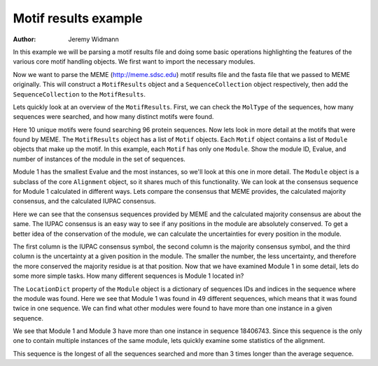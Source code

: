 Motif results example
=====================

:Author: Jeremy Widmann

In this example we will be parsing a motif results file and doing some basic operations highlighting the features of the various core motif handling objects. We first want to import the necessary modules.

.. doctest::

    >>> from cogent import LoadSeqs
    >>> from cogent.parse.meme import MemeParser

Now we want to parse the MEME (http://meme.sdsc.edu) motif results file and the fasta file that we passed to MEME originally. This will construct a ``MotifResults`` object and a ``SequenceCollection`` object respectively, then add the ``SequenceCollection`` to the ``MotifResults``.

.. doctest::

    >>> results = MemeParser(open('data/motif_example_meme_results.txt','U'))
    >>> seqs = LoadSeqs('data/motif_example.fasta',aligned=False)
    >>> results.Alignment = seqs

Lets quickly look at an overview of the ``MotifResults``. First, we can check the ``MolType`` of the sequences, how many sequences were searched, and how many distinct motifs were found.

.. doctest::

    >>> results.MolType.label
    'protein'
    >>> len(results.Alignment.NamedSeqs)
    96
    >>> len(results.Motifs)
    10

Here 10 unique motifs were found searching 96 protein sequences. Now lets look in more detail at the motifs that were found by MEME. The ``MotifResults`` object has a list of ``Motif`` objects. Each ``Motif`` object contains a list of ``Module`` objects that make up the motif. In this example, each ``Motif`` has only one ``Module``. Show the module ID, Evalue, and number of instances of the module in the set of sequences.

.. doctest::

    >>> for motif in results.Motifs:
    ...     module = motif.Modules[0]
    ...     print module.ID, module.Evalue, len(module.NamedSeqs)
    ... 
    1 0.0 50
    2 7.3e-239 41
    3 2.2e-254 45
    4 7.8e-153 37
    5 2.9e-120 13
    6 2e-99 29
    7 4.2e-54 20
    8 6.1e-41 29
    9 3.5e-15 9
    10 5.3e-14 7

Module 1 has the smallest Evalue and the most instances, so we'll look at this one in more detail. The ``Module`` object is a subclass of the core ``Alignment`` object, so it shares much of this functionality. We can look at the consensus sequence for Module 1 calculated in different ways. Lets compare the consensus that MEME provides, the calculated majority consensus, and the calculated IUPAC consensus.

.. doctest::

    >>> module_1 = results.Motifs[0].Modules[0]
    >>> module_1.ID
    '1'
    >>> module_1.ConsensusSequence
    'GKPVVVDFWATWCGPCRxEAPILEELAKE'
    >>> module_1.majorityConsensus(transform=str)
    'GKPVVVDFWATWCGPCRAEAPILEELAKE'
    >>> module_1.IUPACConsensus()
    'XXXXXXXXXXXXCXXCXXXXXXXXXXXXX'

Here we can see that the consensus sequences provided by MEME and the calculated majority consensus are about the same. The IUPAC consensus is an easy way to see if any positions in the module are absolutely conserved. To get a better idea of the conservation of the module, we can calculate the uncertainties for every position in the module.

.. doctest::

    >>> iupac = module_1.IUPACConsensus()
    >>> majority = module_1.majorityConsensus()
    >>> uncertainty = module_1.uncertainties()
    >>> for i,m,u in zip(iupac,majority,uncertainty):
    ...     print i,m,u
    ... 
    X G 2.69585768303
    X K 2.29582593843
    X P 2.96578451217
    X V 1.61117952123
    X V 1.91067699662
    X V 2.01512726036
    X D 1.57769736083
    X F 0.777268500731
    X W 2.0045407601
    X A 0.522179190202
    X T 2.70369216641
    X W 0.282292189082
    C C 0.0
    X G 1.96072818839
    X P 0.937268500731
    C C 0.0
    X R 2.03875770182
    X A 3.68637013016
    X E 2.60359082041
    X A 2.9672863748
    X P 0.282292189082
    X I 3.49915032218
    X L 2.19664948376
    X E 2.71346937346
    X E 2.49058231553
    X L 1.94895812367
    X A 2.71230564207
    X K 2.85533775047
    X E 2.36191706121

The first column is the IUPAC consensus symbol, the second column is the majority consensus symbol, and the third column is the uncertainty at a given position in the module. The smaller the number, the less uncertainty, and therefore the more conserved the majority residue is at that position. Now that we have examined Module 1 in some detail, lets do some more simple tasks. How many different sequences is Module 1 located in?

.. doctest::
    :options: +NORMALIZE_WHITESPACE

    >>> module_1.LocationDict
    {'18309723': [284], '15614085': [58], '15966937': [59], 
    '18406743': [42, 362], '30021713': [75], '15988313': [59], 
    '16123427': [51], '15899007': [47], '15805225': [70], '16761507': [51],
    '7290567': [19], '16804867': [17], '4200327': [77], '27375582': [79],
    '3323237': [17], '17531233': [26], '267116': [18], '2822332': [32],
    '23098307': [51], '16759994': [58], '1651717': [32], '7109697': [16],
    '4155972': [15], '1174686': [20], '11499727': [15], '19746502': [90],
    '15599256': [24], '6687568': [18], '15597673': [155], '15615431': [70],
    '19705357': [37], '17537401': [25], '12044976': [17], '1633495': [19],
    '20092028': [5], '16078864': [58], '21222859': [101], '17547503': [61],
    '15805374': [76], '15614140': [61], '17229859': [20], '15218394': [21],
    '13358154': [19], '15605725': [59], '15791337': [0], '135765': [15],
    '140543': [42], '1388082': [27], '1729944': [16]}
    >>> len(module_1.LocationDict)
    49

The ``LocationDict`` property of the ``Module`` object is a dictionary of sequences IDs and indices in the sequence where the module was found. Here we see that Module 1 was found in 49 different sequences, which means that it was found twice in one sequence. We can find what other modules were found to have more than one instance in a given sequence.

.. doctest::

    >>> for motif in results.Motifs:
    ...     module = motif.Modules[0]
    ...     for seq_id, indices in module.LocationDict.items():
    ...             if len(indices) > 1:
    ...                     print module.ID, seq_id, indices
    ... 
    1 18406743 [42, 362]
    3 18406743 [104, 264, 424]

We see that Module 1 and Module 3 have more than one instance in sequence 18406743. Since this sequence is the only one to contain multiple instances of the same module, lets quickly examine some statistics of the alignment.

.. doctest::

    >>> len(results.Alignment.NamedSeqs['18406743'])
    578
    >>> lengths = [len(seq) for seq in results.Alignment.Seqs]
    >>> min(lengths)
    89
    >>> max(lengths)
    578
    >>> sum(lengths)/float(len(lengths))
    169.86458333333334

This sequence is the longest of all the sequences searched and more than 3 times longer than the average sequence.
